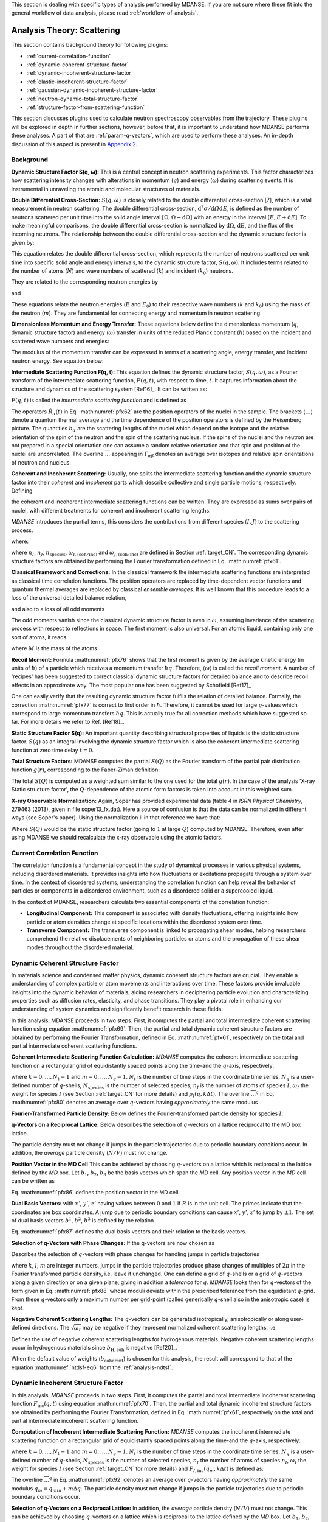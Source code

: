
This section is dealing with specific types of analysis performed by
MDANSE. If you are not sure where these fit into the general workflow
of data analysis, please read :ref:`workflow-of-analysis`.

Analysis Theory: Scattering
===========================

This section contains background theory for following plugins:

-  :ref:`current-correlation-function`
-  :ref:`dynamic-coherent-structure-factor`
-  :ref:`dynamic-incoherent-structure-factor`
-  :ref:`elastic-incoherent-structure-factor`
-  :ref:`gaussian-dynamic-incoherent-structure-factor`
-  :ref:`neutron-dynamic-total-structure-factor`
-  :ref:`structure-factor-from-scattering-function`

This section discusses plugins used
to calculate neutron spectroscopy observables from the trajectory.
These plugins will be explored in depth in further sections, however,
before that, it is important to understand how MDANSE performs these
analyses. A part of that are :ref:`param-q-vectors`, which
are used to perform these analyses. An in-depth discussion of this
aspect is present in `Appendix 2 <#_Appendix_2>`__.

.. _scattering_theory:

Background
''''''''''
**Dynamic Structure Factor S(q, ω):** This is a central
concept in neutron scattering experiments. This factor characterizes how
scattering intensity changes with alterations in momentum (:math:`q`) and energy (:math:`\omega`)
during scattering events. It is instrumental in unraveling the atomic and
molecular structures of materials.

**Double Differential Cross-Section:** :math:`S(q, \omega)` is closely related to the
double differential cross-section [7], which is a vital measurement in neutron
scattering. The double differential cross-section, :math:`{\mathrm{d}^{2}{\sigma/\mathit{\mathrm{d}\Omega
\mathrm{d}E}}}`, is defined as the number of
neutrons scattered per unit time into the solid angle interval
:math:`{\left\lbrack {\Omega, {\Omega + \mathrm{d}}\Omega} \right\rbrack}` with an
energy in the interval :math:`{\left\lbrack {E, {E + \mathrm{d}}E} \right\rbrack}`. To make meaningful comparisons, the double differential cross-section
is normalized by :math:`\mathrm{d}\Omega`, :math:`\mathrm{d}E`, and the flux of the incoming neutrons. The relationship
between the double differential cross-section and the dynamic structure factor
is given by:

.. math::
   :label: pfx55

   {{\frac{\mathrm{d}^{2}\sigma}{\mathrm{d}\Omega\mathrm{d}E} = N}\frac{k}{k_{0}}S\left( {q,\omega} \right).}

This equation relates the double differential cross-section, which represents
the number of neutrons scattered per unit time into specific solid angle and
energy intervals, to the dynamic structure factor, :math:`S(q, \omega)`. It includes terms
related to the number of atoms (:math:`N`) and wave numbers of scattered (:math:`k`) and
incident (:math:`k_0`) neutrons.

They are related to the corresponding neutron energies by

.. math::
   :label: pfx56
   
   {E = \hbar^{2}}k^{2}\text{/}2m

\ and

.. math::
   :label: pfx57
   
   {E_{0} = \hbar^{2}}k_{0}^{2}\text{/}2m


These equations relate the neutron energies (:math:`E` and :math:`E_0`) to their respective wave
numbers (:math:`k` and :math:`k_0`) using the mass of the neutron (:math:`m`). They are fundamental for
connecting energy and momentum in neutron scattering.

**Dimensionless Momentum and Energy Transfer:** These equations below define the
dimensionless momentum (:math:`q`, dynamic structure factor) and energy (:math:`\omega`) transfer in
units of the reduced Planck constant (:math:`\hbar`) based on the incident and scattered
wave numbers and energies:

.. math::
   :label: pfx58

   {{q = \frac{k_{0} - k}{\hbar}},}

.. math::
   :label: pfx59

   {{\omega = \frac{E_{0} - E}{\hbar}}.}

The modulus of the momentum transfer can be expressed in terms of a scattering
angle, energy transfer, and incident neutron energy. See equation below:

.. math::
   :label: pfx60

   {{\vert q \vert = \vert k_{0} \vert \sqrt{{2 - \frac{\mathit{\hbar\omega}}{E_{0}} - 2}\cos{\theta\sqrt{1 - \frac{\mathit{\hbar\omega}}{E_{0}}}}}}.}


**Intermediate Scattering Function F(q, t):**
This equation defines the dynamic structure factor, :math:`S(q, \omega)`, as a Fourier
transform of the intermediate scattering function, :math:`F(q, t)`, with respect to
time, :math:`t`. It captures information about the structure and dynamics of the
scattering system [Ref16]_. It can be written as:

.. math::
   :label: pfx61

   {S{\left( {q,\omega} \right) = \frac{1}{2\pi}}{\int\limits_{- \infty}^{+ \infty}\mathrm{d}t \, }\exp\left\lbrack {{- i}\omega t} \right\rbrack F\left( {q,t} \right).}

:math:`F(q, t)` is called the *intermediate scattering function* and is defined as

.. math::
   :label: pfx62

   {\text{F}{\left( {q,t} \right) = {\sum\limits_{\alpha,\beta}{\Gamma_{\mathit{\alpha\beta}}\left\langle {\exp\left\lbrack {{- i}q\cdot\hat{R}_{\alpha}(0)} \right\rbrack\exp\left\lbrack {iq\cdot\hat{R}_{\beta}(t)} \right\rbrack} \right\rangle}}},}

.. math::
   :label: pfx63

   {{\Gamma_{\mathit{\alpha\beta}} = \frac{1}{N}}\left\lbrack {\overline{b_{\alpha}}{\overline{b_{\beta}} + \delta_{\mathit{\alpha\beta}}}\left( {\overline{b_{\alpha}^{2}} - {\overline{b_{\alpha}}}^{2}} \right)} \right\rbrack.}

The operators :math:`\hat{R}_{\alpha}(t)`
in Eq. :math:numref:`pfx62` are the position
operators of the nuclei in the sample. The brackets
:math:`\langle\ldots\rangle`
denote a quantum thermal average and the time dependence of the position
operators is defined by the Heisenberg picture. The quantities
:math:`b_{\alpha}` are the scattering lengths of the nuclei
which depend on the isotope and
the relative orientation of the spin of the neutron and the spin of the
scattering nucleus. If the spins of the nuclei and the neutron are not
prepared in a special orientation one can assume a random relative
orientation and that spin and position of the nuclei are uncorrelated.
The overline :math:`\overline{...}` appearing in :math:`{\Gamma_{\mathit{\alpha\beta}}}`
denotes an average over isotopes and relative spin orientations of
neutron and nucleus.

**Coherent and Incoherent Scattering:**
Usually, one splits the intermediate scattering function and the dynamic
structure factor into their *coherent* and *incoherent* parts which
describe collective and single particle motions, respectively. Defining

.. math::
   :label: pfx65

   {b_{\alpha,\mathrm{coh}}\doteq\overline{b_{\alpha}},}

.. math::
   :label: pfx66

   {b_{\alpha,\mathrm{inc}}\doteq\sqrt{\overline{b_{\alpha}^{2}} - {\overline{b_{\alpha}}}^{2}},}

the coherent and incoherent intermediate scattering functions can be
written. They are expressed as sums over pairs of nuclei, with different
treatments for coherent and incoherent scattering lengths.

.. math::
   :label: pfx67

   {\text{F}_{\text{coh}}{\left( {q,t} \right) = \frac{1}{N}}{\sum\limits_{\alpha,\beta}b_{\alpha,\mathrm{coh}}}b_{\beta,\mathrm{coh}}\left\langle {\exp\left\lbrack {{- i}q\cdot\hat{R}_{\alpha}(0)} \right\rbrack\exp\left\lbrack {iq\cdot\hat{R}_{\beta}(t)} \right\rbrack} \right\rangle,}

.. math::
   :label: pfx68

   {\text{F}_{\text{inc}}{\left( {q,t} \right) = \frac{1}{N}}{\sum\limits_{\alpha}{b_{\alpha,\mathrm{inc}}^{2}\left\langle {\exp\left\lbrack {{- i}q\cdot\hat{R}_{\alpha}(0)} \right\rbrack\exp\left\lbrack {iq\cdot\hat{R}_{\alpha}(t)} \right\rbrack} \right\rangle}}.}

*MDANSE* introduces the partial terms, this considers the contributions from different species :math:`(I, J)` to the scattering process.

.. math::
   :label: pfx69

   {\text{F}_{\text{coh}}{\left( {q,t} \right) = \sum\limits_{I,J\geq I}^{N_{\mathrm{species}}}}\sqrt{n_{I}n_{J}\omega_{I,\text{coh}}\omega_{J,\text{coh}}}F_{\mathit{IJ},\text{coh}}\left( {q,t} \right),}

.. math::
   :label: pfx70

   {\text{F}_{\text{inc}}{\left( {q,t} \right) = {\sum\limits_{I = 1}^{N_{\mathrm{species}}}{n_{I}\omega_{I,\text{inc}}F_{I,\text{inc}}\left( {q,t} \right)}}}}

where:

.. math::
   :label: pfx71

   {\text{F}_{\mathit{IJ},\text{coh}}{\left( {q,t} \right) = \frac{1}{\sqrt{n_{I}n_{J}}}}{\sum\limits_{\alpha}^{n_{I}}{\sum\limits_{\beta}^{n_{J}}\left\langle {\exp\left\lbrack {{- i}q\cdot\hat{R}_{\alpha}\left( t_{0} \right)} \right\rbrack\exp\left\lbrack {iq\cdot\hat{R}_{\beta}\left( {t_{0} + t} \right)} \right\rbrack} \right\rangle_{t_{0}}}},}

.. math::
   :label: pfx72

   {\text{F}_{I,\text{inc}}{\left( {q,t} \right) = \frac{1}{n_{I}}}{\sum\limits_{\alpha = 1}^{n_{I}}\left\langle {\exp\left\lbrack {{- i}q\cdot\hat{R}_{\alpha}\left( t_{0} \right)} \right\rbrack\exp\left\lbrack {iq\cdot\hat{R}_{\alpha}\left( {t_{0} + t} \right)} \right\rbrack} \right\rangle_{t_{0}}}.}

where :math:`n_I`, :math:`n_J`, :math:`n_{\mathrm{species}}`, :math:`\omega_{I,(\mathrm{coh}/\mathrm{inc})}`
and :math:`\omega_{J,(\mathrm{coh}/\mathrm{inc})}` are defined in Section :ref:`target_CN`. The corresponding dynamic structure factors are obtained by performing
the Fourier transformation defined in Eq. :math:numref:`pfx61`.


**Classical Framework and Corrections:**
In the classical framework the intermediate scattering functions are
interpreted as classical time correlation functions. The position
operators are replaced by time-dependent vector functions and quantum
thermal averages are replaced by classical *ensemble averages*. It is
well known that this procedure leads to a loss of the universal detailed
balance relation,

.. math::
   :label: pfx74

   {\text{S}{\left( {q,\omega} \right) = \exp}\left\lbrack {\beta\hbar\omega} \right\rbrack\text{S}\left( {{- q}{, - \omega}} \right),}

and also to a loss of all odd moments

.. math::
   :label: pfx75

   {\left\langle \omega^{2{n + 1}} \right\rangle\doteq{\int\limits_{- \infty}^{+ \infty}{\mathrm{d}\omega}}\, \omega^{2{n + 1}}S\left( {q,\omega} \right) \qquad {n = 1,2},\ldots.}

The odd moments vanish since the classical dynamic structure factor is
even in :math:`\omega`, assuming invariance of the scattering process with respect to
reflections in space. The first moment is also universal. For an atomic
liquid, containing only one sort of atoms, it reads

.. math::
   :label: pfx76

   {{\left\langle \omega \right\rangle = \frac{\hbar q^{2}}{2M}},}

where :math:`M` is the mass of the atoms.

**Recoil Moment:** Formula :math:numref:`pfx76` shows that the
first moment is given by the average kinetic energy (in units of
:math:`\hbar`) of a particle which receives a momentum transfer
:math:`\hbar q`. Therefore, :math:`\langle\omega\rangle`
is called the *recoil moment*. A number of 'recipes' has been suggested
to correct classical dynamic structure factors for detailed balance and
to describe recoil effects in an approximate way. The most popular one
has been suggested by Schofield [Ref17]_

.. math::
   :label: pfx77

   {{\text{S}\left( {q,\omega} \right)\approx\exp\left\lbrack \frac{\beta\hbar\omega}{2} \right\rbrack}_{}\text{S}_{\mathrm{cl}}\left( {q,\omega} \right)}

One can easily verify that the resulting dynamic structure factor
fulfils the relation of detailed balance. Formally, the correction :math:numref:`pfx77`
is correct to first order in :math:`\hbar`. Therefore, it cannot be used
for large :math:`q`-values which correspond to large momentum transfers
:math:`\hbar q`. This is actually true for all correction
methods which have suggested
so far. For more details we refer to Ref.
[Ref18]_.


**Static Structure Factor S(q):** An important quantity describing structural properties of liquids is the
static structure factor. :math:`S(q)` as an integral involving the
dynamic structure factor which is also the coherent intermediate scattering function
at zero time delay :math:`t = 0`.

.. math::
   :label: pfx73

   {\text{S}(q)\doteq{\int\limits_{- \infty}^{+ \infty}{\mathrm{d}\omega}}\,\text{S}_{\mathrm{coh}}\left( {q,\omega} \right) = \text{F}_{\mathrm{coh}}\left( {q,0} \right).}

**Total Structure Factors:** MDANSE computes the partial :math:`S(Q)` as the Fourier transform of the
partial pair distribution function :math:`g(r)`, corresponding to the Faber-Ziman definition:

.. math::
   :label: pfx78
   
   {S_{\alpha\beta}(Q) = 1 + \frac{4\pi\rho_0}{Q}\int\limits_{0}^{\infty}{\mathrm{d}r \, r \sin(Qr) \left\lbrack {g_{\alpha\beta}}(r)-1 \right\rbrack}}

The total :math:`S(Q)` is computed as a weighted sum similar to the one used for
the total :math:`g(r)`. In the case of the analysis 'X-ray Static structure
factor', the :math:`Q`-dependence of the atomic form factors is taken into
account in this weighted sum.

**X-ray Observable Normalization:** Again, Soper has provided experimental data (table 4 in *ISRN Physical
Chemistry*, 279463 (2013), given in file soper13_fx.dat). Here a source
of confusion is that the data can be normalized in different ways (see
Soper's paper). Using the normalization II in that reference we have
that:

.. math::
   :label: pfx79
   
    D_{x}{(Q) = \frac{\sum\limits_{\mathit{\alpha\beta}\geq\alpha}{\left( {2 - \delta_{\mathit{\alpha\beta}}} \right) c_{\alpha}c_{\beta}f_{\alpha}{(Q)}f_{\beta}{(Q)}\left\lbrack {S_{\mathit{\alpha\beta}}{(Q) - 1}} \right\rbrack}}{\sum\limits_{\alpha}{c_{\alpha}f_{\alpha}^{2}{(Q)}}} = \left\lbrack {S{(Q) - 1}} \right\rbrack}\frac{\sum\limits_{\mathit{\alpha\beta}}{c_{\alpha}c_{\beta}f_{\alpha}{(Q)}f_{\beta}{(Q)}}}{\sum\limits_{\alpha}{c_{\alpha}f_{\alpha}^{2}{(Q)}}}

Where :math:`S(Q)` would be the static structure factor (going to :math:`1` at large :math:`Q`)
computed by MDANSE. Therefore, even after using MDANSE we should
recalculate the x-ray observable using the atomic factors.

.. _current-correlation-function:

Current Correlation Function
''''''''''''''''''''''''''''

The correlation function is a fundamental concept in the study of dynamical
processes in various physical systems, including disordered materials. It
provides insights into how fluctuations or excitations propagate through a
system over time. In the context of disordered systems, understanding the
correlation function can help reveal the behavior of particles or components
in a disordered environment, such as a disordered solid or a supercooled
liquid.

In the context of MDANSE, researchers calculate two essential components
of the correlation function:

- **Longitudinal Component:** This component is associated with density
  fluctuations, offering insights into how particle or atom densities change
  at specific locations within the disordered system over time.

- **Transverse Component:** The transverse component is linked to propagating
  shear modes, helping researchers comprehend the relative displacements of
  neighboring particles or atoms and the propagation of these shear modes
  throughout the disordered material.

.. _dynamic-coherent-structure-factor:

Dynamic Coherent Structure Factor
'''''''''''''''''''''''''''''''''
In materials science and condensed matter physics, dynamic coherent structure
factors are crucial. They enable a  understanding of complex
particle or atom movements and interactions over time. These factors provide
invaluable insights into the dynamic behavior of materials, aiding researchers in
deciphering particle evolution and characterizing properties such as diffusion
rates, elasticity, and phase transitions. They play a pivotal role in enhancing
our understanding of system dynamics and significantly benefit research in these
fields.

In this analysis, MDANSE proceeds in two steps. First, it computes the partial
and total intermediate coherent scattering function using equation
:math:numref:`pfx69`. Then, the partial and total dynamic coherent structure
factors are obtained by performing the Fourier Transformation, defined in Eq.
:math:numref:`pfx61`, respectively on the total and partial intermediate
coherent scattering functions.

**Coherent Intermediate Scattering Function Calculation:**
*MDANSE* computes the coherent intermediate scattering function on a
rectangular grid of equidistantly spaced points along the time-and the
:math:`q`-axis, respectively:

.. math::
   :label: pfx80
   
   {{F}_{\text{coh}}\left( {q_{m},k\Delta t} \right)\doteq{\sum\limits_{{I = 1},J\geq I}^{N_{\mathrm{species}}}\sqrt{n_{I}n_{J}\omega_{I,\text{com}}\omega_{I,\text{com}}}}{\overline{\left\langle {\rho_{I}\left( {{-q},0} \right)\rho_{J}\left( {q,k\Delta t} \right)} \right\rangle}}^{q},}

where :math:`{k = 0}, \ldots, {N_{t} - 1}` and :math:`{m = 0}, \ldots, {N_{q} - 1}`.
:math:`N_t` is the number of time steps in the coordinate time series,
:math:`N_q` is a user-defined number of :math:`q`-shells,
:math:`N_{\mathrm{species}}` is the number of selected species, :math:`n_{I}`
is the number of atoms of species :math:`I`, :math:`\omega_{I}` the weight
for species :math:`I` (see Section :ref:`target_CN` for more details)
and :math:`{\rho_{I}( {q,k\Delta t})}`. The overline
:math:`{\overline{...}}^{q}` in Eq. :math:numref:`pfx80` denotes an average
over :math:`q`-vectors having *approximately* the same modulus

**Fourier-Transformed Particle Density:** Below defines
the Fourier-transformed particle density for species :math:`I`:

.. math::
   :label: pfx83

   {\rho_{I}{\left( {q,k\cdot\Delta t} \right) = \sum\limits_{\alpha}^{n_{I}}}\exp\left\lbrack {\mathit{iq}\cdot R_{\alpha}\left( {k\Delta t} \right)} \right\rbrack.}


**q-Vectors on a Reciprocal Lattice:** Below describes the selection of :math:`q`-vectors on a lattice reciprocal to the MD box lattice.

.. math::
   :label: pfx85
   
   {{q_{m} = {q_{\mathit{\min}} + m}}\Delta q}


The particle density must not change if jumps in the particle
trajectories due to periodic boundary conditions occur. In addition, the
*average* particle density (:math:`N/V`) must not change.

**Position Vector in the MD Cell** This can be achieved by choosing :math:`q`-vectors on a
lattice which is reciprocal to the lattice defined by the *MD* box. Let
:math:`b_1`, :math:`b_2`, :math:`b_3` be the basis vectors
which span the *MD* cell. Any position vector in the *MD* cell can be
written as

.. math::
   :label: pfx86

   {{R = x^{'}}{b_{1} + y^{'}}{b_{2} + z^{'}}b_{3},}

Eq. :math:numref:`pfx86` defines the position vector in the MD cell.

**Dual Basis Vectors:** with :math:`x'`, :math:`y'`, :math:`z'` having
values between :math:`0` and :math:`1` if :math:`R` is in the unit cell.
The primes indicate that the coordinates are box coordinates. A jump due
to periodic boundary conditions can cause :math:`x'`, :math:`y'`,
:math:`z'` to jump by :math:`\pm1`. The set of dual basis
vectors :math:`b^1`, :math:`b^2`, :math:`b^3` is defined by
the relation

.. math::
   :label: pfx87

   {b_{i}{b^{j} = \delta_{i}^{j}}.}

Eq. :math:numref:`pfx87` defines the dual basis vectors and
their relation to the basis vectors.

**Selection of q-Vectors with Phase Changes:** If the q-vectors are now chosen as

.. math::
   :label: pfx88

   {{q = 2}\pi\left( {k{b^{1} + l}{b^{2} + m}b^{3}} \right),}

Describes the selection of :math:`q`-vectors with phase changes for
handling jumps in particle trajectories

where :math:`k`, :math:`l`, :math:`m` are integer numbers, jumps in the particle trajectories
produce phase changes of multiples of :math:`2\pi` in the Fourier transformed
particle density, i.e. leave it unchanged. One can define a grid of
:math:`q`-shells or a grid of :math:`q`-vectors along a given direction or on a
given plane, giving in addition a *tolerance* for :math:`q`. *MDANSE* looks
then for :math:`q`-vectors of the form given in Eq. :math:numref:`pfx88` whose moduli
deviate within the prescribed tolerance from the equidistant :math:`q`-grid.
From these :math:`q`-vectors only a maximum number per grid-point (called
generically :math:`q`-shell also in the anisotropic case) is kept.

**Negative Coherent Scattering Lengths:** The :math:`q`-vectors can be generated isotropically, anisotropically or along
user-defined directions. The :math:`\sqrt{\omega_{I}}` may be negative
if they represent normalized coherent scattering
lengths, i.e.

.. math::
   :label: pfx89

   {{\sqrt{\omega_{I}} = \frac{b_{I,\text{coh}}}{\sqrt{\sum\limits_{I = 1}^{N_{\mathrm{species}}}{n_{I}b_{I,\text{coh}}^{2}}}}}.}

Defines the use of negative coherent scattering lengths for hydrogenous materials.
Negative coherent scattering lengths occur in hydrogenous materials
since :math:`b_{\mathrm{H},\mathrm{coh}}` is negative [Ref20]_.

When the default value of weights (:math:`b_{\mathrm{coherent}}`) is chosen for this
analysis, the result will correspond to that of the equation :math:numref:`ntdsf-eq6`
from the :ref:`analysis-ndtsf`.

.. _dynamic-incoherent-structure-factor:

Dynamic Incoherent Structure Factor
'''''''''''''''''''''''''''''''''''
                      
In this analysis, *MDANSE* proceeds in two steps. First, it computes
the partial and total intermediate incoherent scattering function
:math:`F_{\mathrm{inc}}(q, t)` using equation :math:numref:`pfx70`. Then, the
partial and total dynamic incoherent structure factors are obtained by
performing the Fourier Transformation, defined in Eq. :math:numref:`pfx61`,
respectively on the total and partial intermediate incoherent
scattering function.

**Computation of Incoherent Intermediate Scattering Function:** *MDANSE* computes the incoherent intermediate scattering function on a
rectangular grid of equidistantly spaced points along the time-and the
:math:`q`-axis, respectively:

.. math::
   :label: pfx90

   {\text{F}_{\text{inc}}\left( {q_{m},k\Delta t} \right)\doteq{\sum\limits_{I = 1}^{N_{\mathrm{species}}}{n_{I}\omega_{I,\text{inc}}}}\text{F}_{I,\text{inc}}\left( {q_{m},k\Delta t} \right)}


where :math:`{k = 0}, \ldots, {N_t - 1}` and :math:`{m = 0}, \ldots, {N_q - 1}`. :math:`N_t`
is the number of time steps in the coordinate time series, :math:`N_q`
is a user-defined number of :math:`q`-shells, :math:`N_{\mathrm{species}}`
is the number of selected species, :math:`n_I` the
number of atoms of species :math:`n_I`, :math:`\omega_{I}` the weight for species :math:`I`
(see Section :ref:`target_CN` for more details) and :math:`{F_{I,\text{inc}}\left( {q_{m},k\Delta t} \right)}`
is defined as:

.. math::
   :label: pfx92

   {\text{F}_{I,\mathrm{inc}}{\left( {q_{m},k\Delta t} \right) = \sum\limits_{\alpha = 1}^{n_{I}}}{\overline{\left\langle {\exp\left\lbrack {{-i}q\cdot R_{\alpha}(0)} \right\rbrack\exp\left\lbrack {iq\cdot R_{\alpha}(t)} \right\rbrack} \right\rangle}}^{q}.}

The overline :math:`{\overline{...}}^{q}` in Eq. :math:numref:`pfx92`
denotes an average
over :math:`q`-vectors having *approximately* the same modulus
:math:`{{q_{m} = {q_{\mathit{\min}} + m}}\Delta q}`. The
particle density must not change if jumps in the particle
trajectories due to periodic boundary conditions occur. 


**Selection of q-Vectors on a Reciprocal Lattice:** In addition, the
*average* particle density (:math:`N/V`) must not change. This can be achieved
by choosing :math:`q`-vectors on a lattice which is reciprocal to the lattice
defined by the *MD* box. Let :math:`b_1`, :math:`b_2`,
:math:`b_3` be the basis vectors which span the *MD* cell. Any
position vector in the *MD* cell can be written as

.. math::
   :label: pfx94

   {{R = x^{'}}{b_{1} + y^{'}}{b_{2} + z^{'}}b_{3},}

with :math:`x'`, :math:`y'`, :math:`z'` having values between :math:`0` and :math:`1`
if :math:`R` is in the unit cell. The primes indicate that
the coordinates are box coordinates. A jump due to periodic boundary
conditions causes :math:`x'`, :math:`y'`, :math:`z'` to jump by :math:`\pm 1`.
The set of dual basis vectors :math:`b^1`, :math:`b^2`, :math:`b^3` is defined by
the relation

.. math::
   :label: pfx95

   {b_{i}{b^{j} = \delta_{i}^{j}}.}

If the :math:`q`-vectors are now chosen as

.. math::
   :label: pfx96

   {{q = 2}\pi\left( {k{b^{1} + l}{b^{2} + m}b^{3}} \right),}

where :math:`k`, :math:`l`, :math:`m`,  are integer numbers, jumps in the particle trajectories
produce phase changes of multiples of :math:`2\pi` in the Fourier transformed
particle density, i.e. leave it unchanged. One can define a grid of
:math:`q`-shells or a grid of :math:`q`-vectors along a given direction or on a
given plane, giving in addition a *tolerance* for :math:`q`. *MDANSE* looks
then for :math:`q`-vectors of the form given in Eq. :math:numref:`pfx96` whose moduli
deviate within the prescribed tolerance from the equidistant :math:`q`-grid.
From these :math:`q`-vectors only a maximum number per grid-point (called
generically :math:`q`-shell also in the anisotropic case) is kept.
The :math:`q`-vectors can be generated isotropically, anisotropically or along
user-defined directions.

When the default value of weights (:math:`{b^{2}}_{\mathrm{incoherent}}`) is chosen for this
analysis, the result will correspond to that of the equation :math:numref:`ntdsf-eq7`
from the :ref:`analysis-ndtsf`.

.. _elastic-incoherent-structure-factor:

Elastic Incoherent Structure Factor
'''''''''''''''''''''''''''''''''''

The *EISF* appears as the amplitude of the *elastic* line in the neutron
scattering spectrum. Elastic scattering is only present for systems in which the
atomic motion is confined in space, as for solids. To understand which information
is contained in the *EISF* we consider for simplicity a system where only one
sort of atoms is visible to the neutrons. To a very good approximation this is
the case for all systems containing a large amount of hydrogen atoms, as biological
systems. Incoherent scattering from hydrogen dominates by far all other
contributions.

**Van Hove Self-correlation Function:** The Elastic Incoherent Structure
Factor (*EISF*) is defined as the limit of the incoherent intermediate
scattering function for infinite time,

.. math::
   :label: pfx97

   {\mathrm{EISF}(q)\doteq\lim\limits_{t\rightarrow\infty}\text{F}_{\mathrm{inc}}\left( {q,t} \right).}

Using the above definition of the *EISF* one can decompose the incoherent
intermediate scattering function as follows:

.. math::
   :label: pfx98

   {\text{F}_{\text{inc}}{\left( {q,t} \right) = \mathrm{EISF}}{(q) + \text{F}_{\text{inc}}^{'}}\left( {q,t} \right),}

where :math:`F^{'}_{\mathrm{inc}}(q, t)` decays to zero for infinite time. Taking
now the Fourier transform it follows immediately that

.. math::
   :label: pfx99

   {\text{S}_{\text{inc}}{\left( {q,\omega} \right) = \mathrm{EISF}}(q)\delta{(\omega) + \text{S}_{\text{inc}}^{'}}\left( {q,\omega} \right).}

The *EISF* appears as the amplitude of the *elastic* line in the neutron
scattering spectrum. Elastic scattering is only present for systems in
which the atomic motion is confined in space, as for solids. To
understand which information is contained in the *EISF* we consider for
simplicity a system where only one sort of atoms is visible to the
neutrons. To a very good approximation this is the case for all systems
containing a large amount of hydrogen atoms, as biological systems.
Incoherent scattering from hydrogen dominates by far all other
contributions. Using the definition of the van Hove self-correlation
function :math:`G_{\mathrm{s}}(r, t)` [Ref20]_,

.. math::
   :label: pfx100

   {b_{\text{inc}}^{2}G_{\mathrm{s}}\left( {r,t} \right)\doteq\frac{1}{2\pi^{3}}{\int \mathrm{d}^{3}}q \, \exp\left\lbrack {{- i}q\cdot r} \right\rbrack\text{F}_{\mathrm{inc}}\left( {q,t} \right),}

which can be interpreted as the conditional probability to find a tagged
particle at the position :math:`r` at time :math:`t`, given it started at :math:`r = 0`,
one can write:

.. math::
   :label: pfx101

   {\mathrm{EISF}(q) = b_{\text{inc}}^{2}{\int \mathrm{d}^{3}}r \, \exp\left\lbrack {\mathit{iq}\cdot r} \right\rbrack G_{\mathrm{s}}\left( {r,{t = \infty}} \right).}

The *EISF* gives the sampling distribution of the points in space in the
limit of infinite time. In a real experiment this means times longer
than the time which is observable with a given instrument. The *EISF*
vanishes for all systems in which the particles can access an infinite
volume since :math:`G_{\mathrm{s}}(r, t)` approaches :math:`1/V` for large times. This is
the case for molecules in liquids and gases.

**EISF Computation:** For computational purposes it is convenient to use the following
representation of the *EISF* [Ref21]_:

.. math::
   :label: pfx102

   {\mathrm{EISF}{(q) = {\sum\limits_{I = 1}^{N_{\mathrm{species}}}{n_{I}\omega_{I,\text{inc}}\mathrm{EISF}_{I}(q)}}}}

where :math:`N_{\mathrm{species}}` is the number of selected species, :math:`n_I`
the number of atoms of species :math:`I`, :math:`\omega_{I,\mathrm{inc}}` the weight for
species :math:`I` (see Section :ref:`target_CN` for more details) and for each species the
following expression for the elastic incoherent scattering function is

.. math::
   :label: pfx103

   {\mathrm{EISF}_{I}{(q) = \frac{1}{n_{I}}}{\sum\limits_{\alpha}^{n_{I}}\left\langle {|{\exp\left\lbrack {\mathit{iq}\cdot R_{\alpha}} \right\rbrack\left. {} \right|^{2}}} \right\rangle}.}

This expression is derived from definition :math:numref:`pfx97`
of the *EISF* and expression :math:numref:`pfx70` for the
intermediate scattering function, using that for infinite time the
relation

.. math::
   :label: pfx104
   
   {\left\langle {\exp\left\lbrack {{- \mathit{iq}}\cdot R_{\alpha}(0)} \right\rbrack\exp\left\lbrack {\mathit{iq}\cdot R_{\alpha}(t)} \right\rbrack} \right\rangle = \left\langle {|{\exp\left\lbrack {\mathit{iq}\cdot R_{\alpha}} \right\rbrack\left. {} \right|^{2}}} \right\rangle}

holds. In this way the computation of the *EISF* is reduced to the
computation of a static thermal average. We remark at this point that
the length of the *MD* trajectory from which the *EISF* is computed
should be long enough to allow for a representative sampling of the
conformational space.

**Grid Computation:** *MDANSE* allows one to compute the elastic incoherent structure factor
on a grid of equidistantly spaced points along the *q*-axis:

.. math::
   :label: pfx105

   {\mathrm{EISF}\left( q_{m} \right)\doteq{\sum\limits_{I = 1}^{N_{\mathit{species}}}{n_{I}\omega_{I}\mathrm{EISF}_{I}\left( q_{m} \right)}} \qquad {m = 0}, \ldots, {N_{q} - 1.}}

where :math:`N_q` is a user-defined number of :math:`q`-shells, the values for
:math:`q_m` are defined as

.. math::
   :label: pfx106
   
   {{q_{m} = {q_{\mathit{\min}} + m}}\Delta q}

and for each species the following expression for the elastic
incoherent scattering function is:

.. math::
   :label: pfx107

   {\mathrm{EISF}_{I}{\left( q_{m} \right) = \frac{1}{n_{I}}}{\sum\limits_{\alpha}^{n_{I}}{\overline{\left\langle {|{\exp\left\lbrack {\mathit{iq}\cdot R_{\alpha}} \right\rbrack\left. {} \right|^{2}}} \right\rangle}}^{q}}.}

Here the symbol :math:`{\overline{...}}^{q}`
denotes an average over the *q*-vectors having the same modulus
:math:`q_m`. The program corrects the atomic input trajectories for
jumps due to periodic boundary conditions.

.. _gaussian-dynamic-incoherent-structure-factor:

Gaussian Dynamic Incoherent Structure Factor
''''''''''''''''''''''''''''''''''''''''''''
                      
The Gaussian Dynamic Incoherent Structure Factor is a concept used to study how
particles or atoms move independently within materials over time, with a focus
on their distribution. It's valuable in materials science and condensed matter
physics for understanding dynamic behavior at the atomic level.

**MSD Calculation:** The *MSD* can be related to the incoherent intermediate scattering
function via the cumulant expansion [Ref11]_, [Ref22]_

.. math::
   :label: pfx108

   {\text{F}_{\text{inc}}^{\mathrm{g}}{\left( {q,t} \right) = {\sum\limits_{I = 1}^{N_{\mathrm{species}}}{n_{I}\omega_{I,\text{inc}}}}}\text{F}_{I,\text{inc}}^{\mathrm{g}}\left( {q,t} \right)}

where :math:`N_{\mathrm{species}}` is the number of selected species, :math:`n_I`
the number of atoms of species :math:`I`, :math:`\omega_{I,\mathrm{inc}}` the weight for
species \mathrm{I} (see Section :ref:`target_CN` for more details) and

.. math::
   :label: pfx109

   {\text{F}_{I,\text{inc}}^{\mathrm{g}}{\left( {q,t} \right) = \frac{1}{n_{I}}}\sum\limits_{\alpha}^{n_{I}}\exp\left\lbrack {{- q^{2}}\rho_{\alpha,1}{(t) + q^{4}}\rho_{\alpha,2}(t)\mp\ldots} \right\rbrack.}


The cumulants :math:`\rho_{\alpha,k}(t)` are identified as

.. math::

   {\rho_{\alpha,1}{(t) = \left\langle {d_{\alpha}^{2}\left( {t;n_{q}} \right)} \right\rangle}}

.. math::

   {\rho_{\alpha,2}{(t) = \frac{1}{4!}}\left\lbrack {{\left\langle {d_{\alpha}^{4}\left( {t;n_{q}} \right)} \right\rangle - 3}\left\langle {d_{\alpha}^{2}\left( {t;n_{q}} \right)} \right\rangle^{2}} \right\rbrack}

.. math::
   :label: pfx112
   {\vdots}

**Gaussian Approximation:** The vector :math:`n_q` is the unit vector
in the direction of :math:`q`. In the Gaussian
approximation the above expansion is truncated after the
:math:`q^2`-term. For certain model systems like the ideal gas, the
harmonic oscillator, and a particle undergoing Einstein diffusion, this
is exact. For these systems the incoherent intermediate scattering
function is completely determined by the *MSD*. *MDANSE* allows one to
compute the total and partial incoherent intermediate scattering
function in the *Gaussian approximation* by discretizing equation
:math:numref:`pfx108`:

.. math::
   :label: pfx113

   {\text{F}_{\text{inc}}^{\mathrm{g}}\left( {q_{m},k\Delta t} \right)\doteq{\sum\limits_{I = 1}^{N_{\mathit{species}}}{n_{I}\omega_{I,\text{inc}}\text{F}_{I,\text{inc}}^{\mathrm{g}}\left( {q_{m},k\Delta t} \right)}}}

where :math:`{k = 0}, \ldots, {N_t - 1}` and :math:`{m = 0}, \ldots ,{N_q - 1}`.

**Intermediate Scattering Function:** for each species the
following expression for the intermediate scattering function

.. math::
   :label: pfx114

   {\text{F}_{I,\alpha,\text{inc}}^{\mathrm{g}}{\left( {q_{m},k\Delta t} \right) = \frac{1}{n_{I}}}\sum\limits_{\alpha}^{n_{I}}\exp\left\lbrack {\frac{- \left( q_{m} \right)^{2}}{6}\Delta_{\alpha}^{2}\left( {k\Delta t} \right)} \right\rbrack \quad \mathrm{isotropic\ system}}

.. math::
   :label: pfx115

   {\text{F}_{I,\alpha,\text{inc}}^{\mathrm{g}}{\left( {q_{m},k\Delta t} \right) = \frac{1}{n_{I}}}\sum\limits_{\alpha}^{n_{I}}\exp\left\lbrack {\frac{- \left( q_{m} \right)^{2}}{2}\Delta_{\alpha}^{2}\left( {k\Delta t;n} \right)} \right\rbrack \quad \mathrm{isotropic\ system}}

:math:`N_t` is the total number of time steps in the coordinate time
series and :math:`N_q` is a user-defined number of :math:`q`-shells. The (:math:`q`,
:math:`t`)-grid is the same as for the calculation of the intermediate
incoherent scattering function (see `Dynamic Incoherent Structure
Factor <#_Dynamic_Incoherent_Structure>`__). The quantities :math:`\Delta_{\alpha}^{2}(t)`
and :math:`\Delta_{\alpha}^{2}\left( {t;n} \right)` are the mean-square
displacements, defined in Equations :math:numref:`pfx14`
and :math:numref:`pfx15`, respectively.
They are computed by using the algorithm described in the `Mean Square
Displacement <#_Theory_and_implementation_2>`__ section. *MDANSE*
corrects the atomic input trajectories for jumps due to periodic
boundary conditions. It should be noted that the computation of the
intermediate scattering function in the Gaussian approximation is much
'cheaper' than the computation of the full intermediate scattering
function, :math:`F_{\mathrm{inc}}(q, t)`, since no averaging over different
:math:`q`-vectors needs to be performed. It is sufficient to compute a single
mean-square displacement per atom.

.. _neutron-dynamic-total-structure-factor:

Neutron Dynamic Total Structure Factor
''''''''''''''''''''''''''''''''''''''

The Neutron Dynamic Total Structure Factor is a term used in scientific
research, especially in neutron scattering experiments, to investigate how
particles or atoms within a material contribute to its overall structure and
dynamics. This factor provides valuable insights into how these components move
and interact over time.

**Calculation of Partial Coherent Intermediate Scattering Functions and Dynamic Structure Factors:**
this is a combination of the dynamic coherent and the dynamic incoherent
structure factors. It is a fully neutron-specific analysis, where the
coherent part of the intermediate scattering function is calculated
using the atomic coherent neutron scattering lengths
:math:`b_{\mathrm{coherent}}` and
the incoherent one is calculated using the square of the atomic
incoherent neutron scattering lengths :math:`{b^{2}}_{\mathrm{incoherent}}`. Therefore, in
this analysis the weights option is not available.

The partial coherent intermediate scattering functions
:math:`I_{\alpha\beta}^{\mathrm{coh}}(q,t)` and their corresponding Fourier
transforms giving the partial coherent dynamic structure factors,
:math:`S_{\alpha\beta}^{\mathrm{coh}}(q,\omega)` are calculated exactly in the
same way as in the DCSF analysis, i.e.:

.. math::
   :label: ntdsf-eq1
   
   I_{\alpha\beta}^{\mathrm{coh}}(q,t) = \left| \frac{1}{\sqrt{N_{\alpha}N_{\beta}}}\sum_{i \in \alpha,j \in \beta}^{N_{\alpha},N_{\beta}}\left\langle \exp\left[- iq \cdot r_{i}(t_{0})\right] \exp \left[iq \cdot r_{j}(t_{0} + t)\right] \right\rangle_{t_0} \right|_{q}

where :math:`\alpha` and :math:`\beta` refer to the chemical elements,
:math:`N_{\alpha}` and :math:`N_{\beta}` are the respective number of
atoms of each type, :math:`i` and :math:`j` are two specific atoms of
type :math:`\alpha` and :math:`\beta`, respectively, and
:math:`\mathbf{r}_{i}(0)` and :math:`\mathbf{r}_{j}(t)` are their
positions at the time origin and at the time :math:`t`, respectively.
The notation :math:`\left\langle \ldots \right\rangle_{t_0}` indicates an
average over all possible time origins :math:`t_{0}` and
:math:`|\ldots|_{q}` represents an average over all the
:math:`q`-vectors contributing to the corresponding
:math:`q`-bin.

Similarly, the partial incoherent intermediate scattering functions
:math:`I_{\alpha}^{\mathrm{inc}}(q,t)` and the partial incoherent dynamic
structure factors :math:`S_{\alpha}^{\mathrm{inc}}(q,\omega)` are obtained as in
the DISF analysis:

.. math::
   :label: ntdsf-eq2
   
   I_{\alpha}^{\mathrm{inc}}(q,t) = \left| \frac{1}{N_{\alpha}}\sum_{i \in \alpha}^{N_{\alpha}}\left\langle \exp\left[- iq \cdot r_{i}(t_{0})\right] \exp \left[iq \cdot r_{i}(t_{0} + t)\right] \right\rangle_{t_0} \right|_{q}


**Combination of Partial Contributions:** The main difference between
this analysis and the DCSF and DISF
analyses, apart from the fact that the coherent and incoherent
contributions are calculated simultaneously, is the way the different
partial contributions are combined. In this analysis the total
incoherent, total coherent and total (coherent + incoherent) signals are
calculated as:

.. math::
   :label: ntdsf-eq3
   
   I^{\mathrm{inc}}(q,t) = \sum_{\alpha}^{N_{\alpha}}{c_{\alpha}b_{\alpha,\text{inc}}^{2}}I_{\alpha}^{\mathrm{inc}}(q,t)

.. math::
   :label: ntdsf-eq4
   
   I^{\mathrm{coh}}(q,t) = \sum_{\alpha,\beta}^{N_{\alpha},N_{\beta}}{\sqrt{c_{\alpha}c_{\beta}}b_{\alpha,\text{coh}}b_{\beta,\text{coh}}I_{\alpha\beta}^{\mathrm{coh}}(q,t)}

.. math::
   :label: ntdsf-eq5
   
   I^{\mathrm{tot}}(q,t) = I^{\mathrm{inc}}(q,t) + I^{\mathrm{coh}}(q,t)

where :math:`c_{\alpha} = N_{\alpha} / N` and
:math:`c_{\beta} =  N_{\beta} / N` are the concentration numbers
for elements :math:`\alpha` and :math:`\beta`, respectively.

These expressions correspond to the formalism and equations given in
[Ref47]_, chapter 1: “An introduction to neutron scattering” .

**Units Conversion:**
As in the MDANSE database the coherent and incoherent neutron scattering
lengths are given in Å, the total intermediate scattering functions
above will be given in Å\ :sup:`2`/sterad/atom. Therefore, multiplying
the output from MDANSE by a factor 10\ :sup:`8` we can obtain these
neutron observables in barn/sterad/atom and compare them directly to the
experimental results (assuming the later have been properly normalized
and presented in absolute units).

On the other hand, the DISF and DCSF analyses use the standard weight
normalization procedure implemented in MDANSE (see :ref:`param-normalize`).
Therefore the total coherent intermediate scattering function
returned by the DCSF analysis is (assuming that the chosen weights are
b_coherent):

.. math::
   :label: ntdsf-eq6
   
   I^{\mathrm{coh}}(q,t) = \frac{\sum_{\alpha\beta}^{n}{c_{\alpha}c_{\beta}b_{\alpha,\mathrm{coh}}b_{\beta,\mathrm{coh}}I_{\alpha\beta}^{\mathrm{coh}}(q,t)}}{\sum_{\alpha\beta}^{n}{c_{\alpha}c_{\beta}b_{\alpha,\mathrm{coh}}b_{\beta,\mathrm{coh}}}}

and the incoherent intermedicate scattering function given by the DISF
analysis is (assuming that the chosen weights are b_incoherent2):

.. math::
   :label: ntdsf-eq7
   
   I^{\mathrm{inc}}(q,t) = \frac{\sum_{\alpha}^{n}{c_{\alpha}b_{\alpha,\mathrm{inc}}^{2}I_{\alpha}^{\mathrm{inc}}(q,t)}}{\sum_{\alpha}^{n}{c_{\alpha}b_{\alpha,\mathrm{inc}}^{2}}}

Naturally, similar expressions apply to the dynamic structure factors,
:math:`S_{\alpha\beta}^{\mathrm{coh}}(q,\omega)` and
:math:`S_{\alpha}^{\mathrm{inc}}(q,\omega)`.

.. _structure-factor-from-scattering-function:

Structure Factor From Scattering Function
'''''''''''''''''''''''''''''''''''''''''
The "Structure Factor From Scattering Function" is a concept used in
scientific research, particularly in the field of neutron scattering
experiments. It relates to how particles or atoms within a material
contribute to its overall structural properties based on their scattering
behavior. This concept provides valuable insights into the material's
internal structure, dynamics, and interactions. Researchers use the Structure
Factor From Scattering Function to better understand the atomic-level details
of materials, which has applications in diverse areas, including materials
science and condensed matter physics

